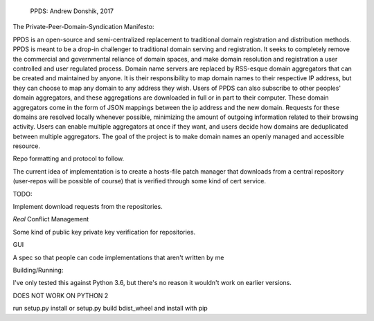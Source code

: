 
    PPDS:
    Andrew Donshik, 2017

The Private-Peer-Domain-Syndication Manifesto:

PPDS is an open-source and semi-centralized replacement to traditional domain registration and distribution methods. PPDS is meant to be a drop-in challenger to traditional domain serving and registration. It seeks to completely remove the commercial and governmental reliance of domain spaces, and make domain resolution and registration a user controlled and user regulated process. Domain name servers are replaced by RSS-esque domain aggregators that can be created and maintained by anyone. It is their responsibility to map domain names to their respective IP address, but they can choose to map any domain to any address they wish. Users of PPDS can also subscribe to other peoples' domain aggregators, and these aggregations are downloaded in full or in part to their computer. These domain aggregators come in the form of JSON mappings between the ip address and the new domain. Requests for these domains are resolved locally whenever possible, minimizing the amount of outgoing information related to their browsing activity. Users can enable multiple aggregators at once if they want, and users decide how domains are deduplicated between multiple aggregators. The goal of the project is to make domain names an openly managed and accessible resource.

Repo formatting and protocol to follow.

The current idea of implementation is to create a hosts-file patch manager that downloads from a central repository (user-repos will be possible of course) that is verified through some kind of cert service.


TODO:

Implement download requests from the repositories.

*Real* Conflict Management

Some kind of public key private key verification for repositories.

GUI

A spec so that people can code implementations that aren't written by me

Building/Running:

I've only tested this against Python 3.6, but there's no reason it wouldn't work on earlier versions.

DOES NOT WORK ON PYTHON 2

run setup.py install or setup.py build bdist_wheel and install with pip


